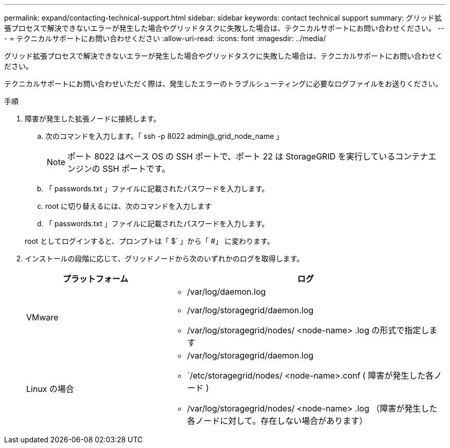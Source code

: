 ---
permalink: expand/contacting-technical-support.html 
sidebar: sidebar 
keywords: contact technical support 
summary: グリッド拡張プロセスで解決できないエラーが発生した場合やグリッドタスクに失敗した場合は、テクニカルサポートにお問い合わせください。 
---
= テクニカルサポートにお問い合わせください
:allow-uri-read: 
:icons: font
:imagesdir: ../media/


[role="lead"]
グリッド拡張プロセスで解決できないエラーが発生した場合やグリッドタスクに失敗した場合は、テクニカルサポートにお問い合わせください。

テクニカルサポートにお問い合わせいただく際は、発生したエラーのトラブルシューティングに必要なログファイルをお送りください。

.手順
. 障害が発生した拡張ノードに接続します。
+
.. 次のコマンドを入力します。「 ssh -p 8022 admin@_grid_node_name 」
+

NOTE: ポート 8022 はベース OS の SSH ポートで、ポート 22 は StorageGRID を実行しているコンテナエンジンの SSH ポートです。

.. 「 passwords.txt 」ファイルに記載されたパスワードを入力します。
.. root に切り替えるには、次のコマンドを入力します
.. 「 passwords.txt 」ファイルに記載されたパスワードを入力します。


+
root としてログインすると、プロンプトは「 $` 」から「 #」 に変わります。

. インストールの段階に応じて、グリッドノードから次のいずれかのログを取得します。
+
[cols="1a,2a"]
|===
| プラットフォーム | ログ 


 a| 
VMware
 a| 
** /var/log/daemon.log
** /var/log/storagegrid/daemon.log
** /var/log/storagegrid/nodes/ <node-name> .log の形式で指定します




 a| 
Linux の場合
 a| 
** /var/log/storagegrid/daemon.log
** `/etc/storagegrid/nodes/ <node-name>.conf ( 障害が発生した各ノード )
** /var/log/storagegrid/nodes/ <node-name> .log （障害が発生した各ノードに対して。存在しない場合があります）


|===

